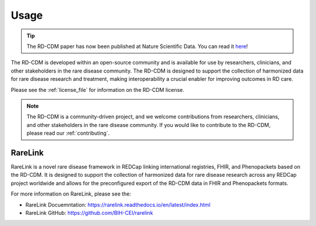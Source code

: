 .. _usage_file: 

Usage
============

.. tip::
    The RD-CDM paper has now been published at Nature Scientific Data. You can 
    read it `here <https://www.nature.com/articles/s41597-025-04558-z>`_!

The RD-CDM is developed within an open-source community and is available for use
by researchers, clinicians, and other stakeholders in the rare disease community.
The RD-CDM is designed to support the collection of harmonized data for rare
disease research and treatment, making interoperability a crucial enabler for
improving outcomes in RD care.

Please see the :ref:`license_file` for information on the RD-CDM license.

.. note::
    The RD-CDM is a community-driven project, and we welcome contributions from
    researchers, clinicians, and other stakeholders in the rare disease community.
    If you would like to contribute to the RD-CDM, please read our :ref:`contributing`.


RareLink
--------

RareLink is a novel rare disease framework in REDCap linking international 
registries, FHIR, and Phenopackets based on the RD-CDM. It is designed to 
support the collection of harmonized data for rare disease research 
across any REDCap project worldwide and allows for the preconfigured export of 
the RD-CDM data in FHIR and Phenopackets formats.

For more information on RareLink, please see the: 

- RareLink Docuemntation: https://rarelink.readthedocs.io/en/latest/index.html
- RareLink GitHub: https://github.com/BIH-CEI/rarelink 




